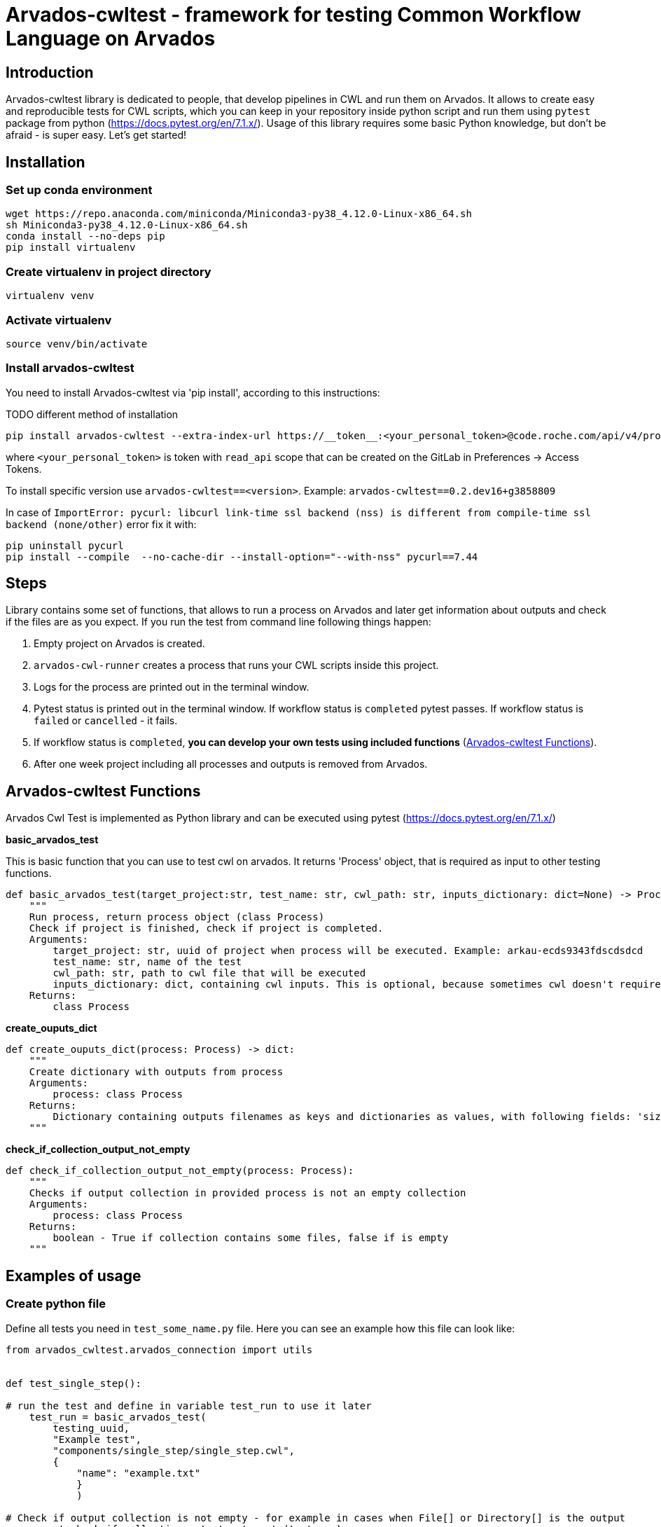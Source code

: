 # Arvados-cwltest - framework for testing Common Workflow Language on Arvados

## Introduction

Arvados-cwltest library is dedicated to people, that develop pipelines in CWL and run them on Arvados. It allows to create easy and reproducible tests for CWL scripts, which you can keep in your repository inside python script and run them using `pytest` package from python (https://docs.pytest.org/en/7.1.x/). Usage of this library requires some basic Python knowledge, but don't be afraid - is super easy. Let's get started!

## Installation

### Set up conda environment


```bash
wget https://repo.anaconda.com/miniconda/Miniconda3-py38_4.12.0-Linux-x86_64.sh
sh Miniconda3-py38_4.12.0-Linux-x86_64.sh
conda install --no-deps pip
pip install virtualenv
```

### Create virtualenv in project directory

```bash
virtualenv venv
```

### Activate virtualenv

``` bash
source venv/bin/activate
```

### Install arvados-cwltest

You need to install Arvados-cwltest via  'pip install', according to this instructions:

TODO different method of installation
```bash
pip install arvados-cwltest --extra-index-url https://__token__:<your_personal_token>@code.roche.com/api/v4/projects/34319/packages/pypi/simple
```

where `<your_personal_token>` is token with `read_api` scope that can be created on the GitLab in Preferences -> Access Tokens.


To install specific version use  `arvados-cwltest==<version>`. Example: `arvados-cwltest==0.2.dev16+g3858809`

In case of `ImportError: pycurl: libcurl link-time ssl backend (nss) is different from compile-time ssl backend (none/other)` error
fix it with:

```bash
pip uninstall pycurl
pip install --compile  --no-cache-dir --install-option="--with-nss" pycurl==7.44
```

## Steps

Library contains some set of functions, that allows to run a process on Arvados and later get information about outputs and check if the files are as you expect.
If you run the test from command line following things happen:

. Empty project on Arvados is created.
. `arvados-cwl-runner` creates a process that runs your CWL scripts inside this project.
. Logs for the process are printed out in the terminal window.
. Pytest status is printed out in the terminal window. If workflow status is `completed` pytest passes. If workflow status is `failed` or `cancelled` - it fails.
. If workflow status is `completed`, *you can develop your own tests using included functions* (<<Arvados-cwltest Functions>>).
. After one week project including all processes and outputs is removed from Arvados. 


## Arvados-cwltest Functions

Arvados Cwl Test is implemented as Python library and can be executed using pytest (https://docs.pytest.org/en/7.1.x/)

*basic_arvados_test*

This is basic function that you can use to test cwl on arvados. It returns 'Process' object, that is required as input to other testing functions. 

```python
def basic_arvados_test(target_project:str, test_name: str, cwl_path: str, inputs_dictionary: dict=None) -> Process:
    """
    Run process, return process object (class Process)
    Check if project is finished, check if project is completed.
    Arguments:
        target_project: str, uuid of project when process will be executed. Example: arkau-ecds9343fdscdsdcd
        test_name: str, name of the test
        cwl_path: str, path to cwl file that will be executed
        inputs_dictionary: dict, containing cwl inputs. This is optional, because sometimes cwl doesn't require input.
    Returns:
        class Process
```

*create_ouputs_dict*

```python
def create_ouputs_dict(process: Process) -> dict:
    """
    Create dictionary with outputs from process
    Arguments:
        process: class Process
    Returns:
        Dictionary containing outputs filenames as keys and dictionaries as values, with following fields: 'size', 'basename' and 'location'' 
    """
```

*check_if_collection_output_not_empty*

```python
def check_if_collection_output_not_empty(process: Process):
    """
    Checks if output collection in provided process is not an empty collection
    Arguments:
        process: class Process
    Returns:
        boolean - True if collection contains some files, false if is empty
    """
```

## Examples of usage

### Create python file

Define all tests you need in `test_some_name.py` file. Here you can see an example how this file can look like:

```Python
from arvados_cwltest.arvados_connection import utils


def test_single_step():

# run the test and define in variable test_run to use it later
    test_run = basic_arvados_test(
        testing_uuid,
        "Example test",
        "components/single_step/single_step.cwl",
        {
            "name": "example.txt"
            }
            )

# Check if output collection is not empty - for example in cases when File[] or Directory[] is the output
    assert check_if_collection_output_not_empty(test_run)

# There is a repsresentation how output dictionary looks like
    assert create_ouputs_dict(test_run) == {
        'example.txt': {
            'size': 0,
            'basename': 'example.txt',
            'location': '240a2608b2d56bb36d2b3d00ae5fcf41+53/example.txt'
            }
            }
# Check if there is a specific file in outputs
    assert 'example.txt' in create_ouputs_dict(test_run)

# Be sure if output has some specific size you expect
    assert create_ouputs_dict(test_run)['example.txt]["size"] > 0

```

### How to use Input Variables

Sometimes there are multiple testing scripts in single repository and there are some variables, that you would like to share between your python testing scripts, to not repeat them in every place. For this purpose Arvados CWL test contains implementation that allows to store them in json file named `./test/variables.json`

For example::
```json
{
  "testing_projects": {
    "ardev": "ardev-j7d0g-ucckjtjhhp7xq81",
    "arind": "arind-j7d0g-ky58se83cx2wh39",
    "arkau": "arkau-j7d0g-9cs24q86tesl6rm"
  },
  "resources": {
    "directories": {
      "two_1000000_inforR_fastq": {
        "class": "Directory",
        "path": "keep:271cbc530a4fe42173a72d53531ad849+225"
      }
    },
    "files": {
      "reference_genome": {
        "class": "File",
        "path": "keep:570c54e5cc295045cfe9f5b361d63e36+6185/Homo_sapiens_assembly38.fasta",
        "secondaryFiles": [
          {
            "class": "File",
            "path": "keep:570c54e5cc295045cfe9f5b361d63e36+6185/Homo_sapiens_assembly38.fasta.fai"
          }
        ]
      },
      "intervals": {
        "class": "File",
        "path": "keep:11a2a794048a689efb7ecb1e1e66d1e8+12334/wgs_calling_regions.hg38.bed"
      }
    }
  }
}
```

Use `FILES`, `DIRECTORIES` and `UUIDS` in python script importing them as::

```Python
from arvados_cwltest.arvados_connection.utils import FILES, DIRECTORIES, UUIDS

DIRECTORIES["two_1000000_inforR_fastq"]
UUIDS["akau"]
FILES["intervals"]

```

### How to Execute Tests from Command line

```bash
pytest -s
```

To run single test define `-k keyword` to choose some subset of tests

```bash
pytest -k my_lovely_test
```

To run all tests from specific file run:

```bash
pytest test/test_main.py -s
```

To run more tests in parallel: 

```bash
pytest -n 3
```

And more options you can find in pytest library documentation.

## Development of the library

. Fork or pull and create branch
. Write the code
- write unit tests for your functions
- build package (every commit builds package on Gitlab)
- merge request
